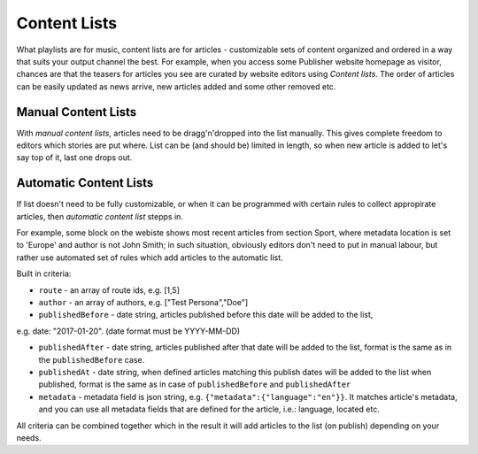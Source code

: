 Content Lists
=============

What playlists are for music, content lists are for articles - customizable sets of content organized and ordered in a way that suits your output channel the best. For example, when you access some Publisher website homepage as visitor, chances are that the teasers for articles you see are curated by website editors using *Content lists*. The order of articles can be easily updated as news arrive, new articles added and some other removed etc.

Manual Content Lists
--------------------

With *manual content lists*, articles need to be dragg'n'dropped into the list manually. This gives complete freedom to editors which stories are put where. List can be (and should be) limited in length, so when new article is added to let's say top of it, last one drops out.

Automatic Content Lists
-----------------------

If list doesn't need to be fully customizable, or when it can be programmed with certain rules to collect appropirate articles, then *automatic content list* stepps in. 

For example, some block on the webiste shows most recent articles from section Sport, where metadata location is set to 'Europe' and author is not John Smith; in such situation, obviously editors don't need to put in manual labour, but rather use automated set of rules which add articles to the automatic list.

Built in criteria:

- ``route`` - an array of route ids, e.g. [1,5]

- ``author`` - an array of authors, e.g. ["Test Persona","Doe"]

- ``publishedBefore`` - date string, articles published before this date will be added to the list,
e.g. date: "2017-01-20". (date format must be YYYY-MM-DD)

- ``publishedAfter`` - date string, articles published after that date will be added to the list, format is the same as in the ``publishedBefore`` case.

- ``publishedAt`` - date string, when defined articles matching this publish dates will be added to the list when published, format is the same as in case of ``publishedBefore`` and ``publishedAfter``

- ``metadata`` - metadata field is json string, e.g. ``{"metadata":{"language":"en"}}``. It matches article's metadata, and you can use all metadata fields that are defined for the article, i.e.: language, located etc.

All criteria can be combined together which in the result it will add articles to the list (on publish) depending on your needs.
